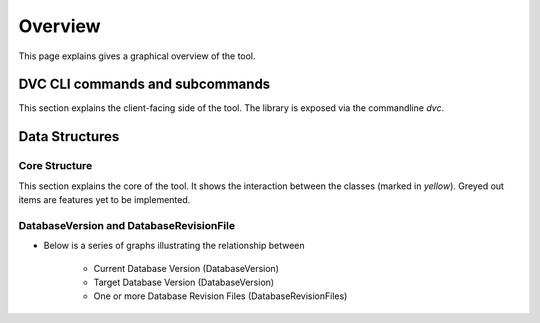 Overview
==========

This page explains gives a graphical overview of the tool.



DVC CLI commands and subcommands
----------------------------------

This section explains the client-facing side of the tool. The library is exposed via the commandline `dvc`.


.. graphviz::
   :name: Database Verion Control CLI Commands and Subcommands
   :caption: DVC CLI Commands and Subcommands
   :align: center

   digraph cli {
      graph [fontname="Verdana", fontsize="12"];
      node [fontname="Verdana", fontsize="12"];
      edge [fontname="Sans", fontsize="9"];
      rankdir="LR";

     dvc -> {cfg, db}
     cfg -> {init, show}
     db -> {ping, init, upgrade, downgrade}


   }

Data Structures
-------------------------------------------------

Core Structure
~~~~~~~~~~~~~~~~

This section explains the core of the tool. It shows the interaction between the classes (marked in `yellow`). Greyed out items are features yet to be implemented.

.. graphviz::
   :name: Database Verion Control Core Structure
   :caption: DVC Core structure
   :align: center


   digraph core {
      graph [fontname="Verdana", fontsize="12"];
      node [fontname="Verdana", fontsize="12"];
      edge [fontname="Sans", fontsize="9"];
      label = "Core";

      env [label="Env Var"];
      conffile [label="Config File"];
      ConfigReader [label="ConfigReader", shape="class", color="yellow", style="filled"];
      ConfigFileWriter [label="ConfigFileWriter", shape="class", color="yellow", style="filled"];
      DatabaseRevisionFilesManager [label="DatabaseRevisionFilesManager", shape="class", color="yellow", style="filled"];
      sqlfiles [label="SQL Files"];


      subgraph cluster_0 {
          label="SQLFileExecutors and Databases"

          PostgresqlSQLFileExecutor[shape="class", color="yellow", style="filled"];
          MysqlSQLFileExecutor[shape="class", color="grey", style="filled"];
          BigquerySQLFileExecutor[shape="class", color="grey", style="filled"];
          postgresql
          mysql[color=grey, style="filled"];
          bigquery[color=grey, style="filled"];

          PostgresqlSQLFileExecutor -> postgresql[label="apply"]
          MysqlSQLFileExecutor -> mysql[label="apply"]
          BigquerySQLFileExecutor -> bigquery[label="apply"]
      }

      env -> ConfigReader[label="input"];
      ConfigFileWriter -> conffile[label="generate"];
      conffile -> ConfigReader[label="input"];
      ConfigReader -> DatabaseRevisionFilesManager[label="input"];
      DatabaseRevisionFilesManager -> sqlfiles[label="lookup"];
      DatabaseRevisionFilesManager -> {PostgresqlSQLFileExecutor,MysqlSQLFileExecutor,BigquerySQLFileExecutor}[label="call"];

      }


DatabaseVersion and DatabaseRevisionFile
~~~~~~~~~~~~~~~~~~~~~~~~~~~~~~~~~~~~~~~~~~~~~~

- Below is a series of graphs illustrating the relationship between

    - Current Database Version (DatabaseVersion)

    - Target Database Version  (DatabaseVersion)

    - One or more Database Revision Files (DatabaseRevisionFiles)

.. graphviz::
   :name: Current Database Version V1 plus Database Revision File RV2 Upgrade equqls Target Database Version V2
   :caption: V1 + RV2 (Upgrade) = V2



   digraph core {
      rankdir="LR";

      curr_dbver [label="V1", shape="cylinder"];
      tar_dbver [label="V2", shape="cylinder"];
      dbrev_file [label="RV2, Upgrade", shape="note"];

      subgraph cluster_0 {

          {rank=same curr_dbver dbrev_file}

          curr_dbver -> dbrev_file[label="plus", arrowhead="none"];

      }

      dbrev_file -> tar_dbver [ltail=cluster_0, lhead=tar_dbver];

      }

.. graphviz::
   :name: Current Database Version V1 plus Database Revision File RV1 Downgrade equals Target Database Version V0
   :caption: V1 + RV1 (Downgrade) = V0


   digraph core {
      rankdir="LR";

      curr_dbver [label="V1", shape="cylinder"];
      tar_dbver [label="V0", shape="cylinder"];
      dbrev_file [label="RV1, Downgrade", shape="note"];

      subgraph cluster_0 {

          {rank=same curr_dbver dbrev_file}

          curr_dbver -> dbrev_file[label="plus", arrowhead="none"];

      }

      dbrev_file -> tar_dbver [ltail=cluster_0, lhead=tar_dbver];

      }

.. graphviz::
   :name: Target Database Version V5 minus Current Database Version V3 gives RV4 Upgrade and RV5 Upgrade
   :caption: V5 - V3 = [RV4 Upgrade + RV5 Upgrade]


   digraph core {
      rankdir="LR";

      curr_dbver [label="V3", shape="cylinder"];
      tar_dbver [label="V5", shape="cylinder"];
      dbrev_file_1 [label="RV4, Upgrade", shape="note"];
      dbrev_file_2 [label="RV5, Upgrade", shape="note"];

      subgraph cluster_0 {

          {rank=same curr_dbver tar_dbver}

          tar_dbver -> curr_dbver[label="minus", arrowhead="none"];

      }

      subgraph cluster_ {

          {rank=same dbrev_file_1 dbrev_file_2}

          dbrev_file_1 -> dbrev_file_2[ arrowhead="none"];

      }

      curr_dbver -> dbrev_file_1 [ltail=cluster_0, lhead=cluster_1];

      }

.. graphviz::
   :name: Target Database Version V3 minus Current Database Version V5 gives RV5 Downgrade and RV4 Downgrade
   :caption: V3 - V5 = [RV5 Downgrade + RV4 Downgrade]


   digraph core {
      rankdir="LR";

      curr_dbver [label="V5", shape="cylinder"];
      tar_dbver [label="V3", shape="cylinder"];
      dbrev_file_1 [label="RV5, Downgrade", shape="note"];
      dbrev_file_2 [label="RV4, Downgrade", shape="note"];

      subgraph cluster_0 {

          {rank=same curr_dbver tar_dbver}

          tar_dbver -> curr_dbver[label="minus", arrowhead="none"];

      }

      subgraph cluster_ {

          {rank=same dbrev_file_1 dbrev_file_2}

          dbrev_file_1 -> dbrev_file_2[ arrowhead="none"];

      }

      curr_dbver -> dbrev_file_1 [ltail=cluster_0, lhead=cluster_1];

      }
